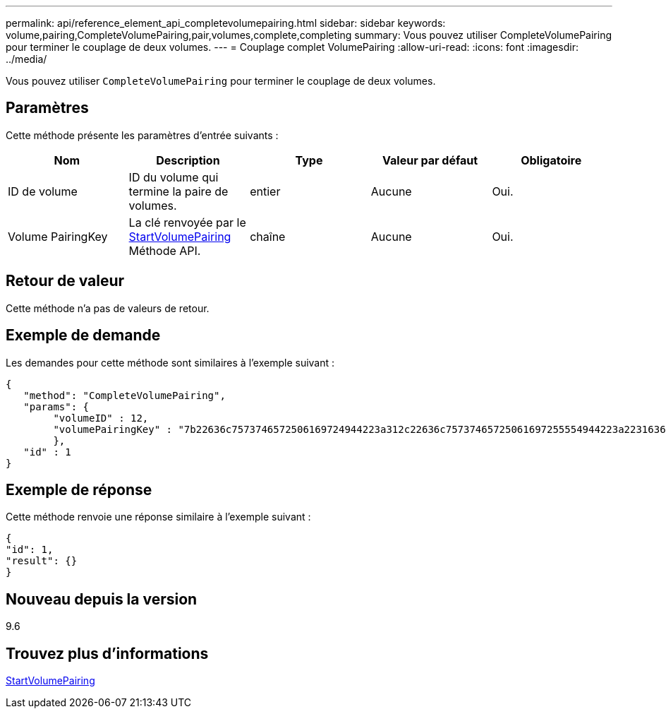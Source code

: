 ---
permalink: api/reference_element_api_completevolumepairing.html 
sidebar: sidebar 
keywords: volume,pairing,CompleteVolumePairing,pair,volumes,complete,completing 
summary: Vous pouvez utiliser CompleteVolumePairing pour terminer le couplage de deux volumes. 
---
= Couplage complet VolumePairing
:allow-uri-read: 
:icons: font
:imagesdir: ../media/


[role="lead"]
Vous pouvez utiliser `CompleteVolumePairing` pour terminer le couplage de deux volumes.



== Paramètres

Cette méthode présente les paramètres d'entrée suivants :

|===
| Nom | Description | Type | Valeur par défaut | Obligatoire 


 a| 
ID de volume
 a| 
ID du volume qui termine la paire de volumes.
 a| 
entier
 a| 
Aucune
 a| 
Oui.



 a| 
Volume PairingKey
 a| 
La clé renvoyée par le xref:reference_element_api_startvolumepairing.adoc[StartVolumePairing] Méthode API.
 a| 
chaîne
 a| 
Aucune
 a| 
Oui.

|===


== Retour de valeur

Cette méthode n'a pas de valeurs de retour.



== Exemple de demande

Les demandes pour cette méthode sont similaires à l'exemple suivant :

[listing]
----
{
   "method": "CompleteVolumePairing",
   "params": {
        "volumeID" : 12,
        "volumePairingKey" : "7b22636c7573746572506169724944223a312c22636c75737465725061697255554944223a2231636561313336322d346338662d343631612d626537322d373435363661393533643266222c22636c7573746572556e697175654944223a2278736d36222c226d766970223a223139322e3136382e3133392e313232222c226e616d65223a224175746f54657374322d63307552222c2270617373776f7264223a22695e59686f20492d64774d7d4c67614b222c22727063436f6e6e656374696f6e4944223a3931333134323634392c22757365726e616d65223a225f5f53465f706169725f50597a796647704c7246564432444a42227d"
        },
   "id" : 1
}
----


== Exemple de réponse

Cette méthode renvoie une réponse similaire à l'exemple suivant :

[listing]
----
{
"id": 1,
"result": {}
}
----


== Nouveau depuis la version

9.6



== Trouvez plus d'informations

xref:reference_element_api_startvolumepairing.adoc[StartVolumePairing]
